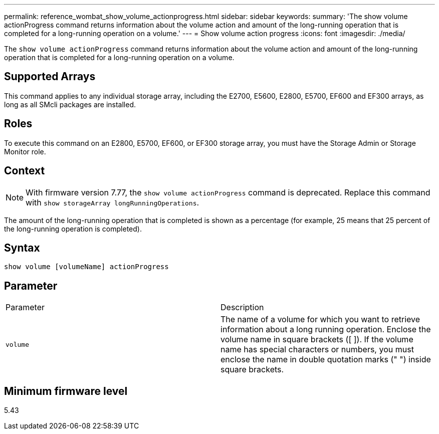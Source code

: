 ---
permalink: reference_wombat_show_volume_actionprogress.html
sidebar: sidebar
keywords: 
summary: 'The show volume actionProgress command returns information about the volume action and amount of the long-running operation that is completed for a long-running operation on a volume.'
---
= Show volume action progress
:icons: font
:imagesdir: ./media/

[.lead]
The `show volume actionProgress` command returns information about the volume action and amount of the long-running operation that is completed for a long-running operation on a volume.

== Supported Arrays

This command applies to any individual storage array, including the E2700, E5600, E2800, E5700, EF600 and EF300 arrays, as long as all SMcli packages are installed.

== Roles

To execute this command on an E2800, E5700, EF600, or EF300 storage array, you must have the Storage Admin or Storage Monitor role.

== Context

[NOTE]
====
With firmware version 7.77, the `show volume actionProgress` command is deprecated. Replace this command with `show storageArray longRunningOperations`.
====

The amount of the long-running operation that is completed is shown as a percentage (for example, 25 means that 25 percent of the long-running operation is completed).

== Syntax

----
show volume [volumeName] actionProgress
----

== Parameter

|===
| Parameter| Description
a|
`volume`
a|
The name of a volume for which you want to retrieve information about a long running operation. Enclose the volume name in square brackets ([ ]). If the volume name has special characters or numbers, you must enclose the name in double quotation marks (" ") inside square brackets.

|===

== Minimum firmware level

5.43
